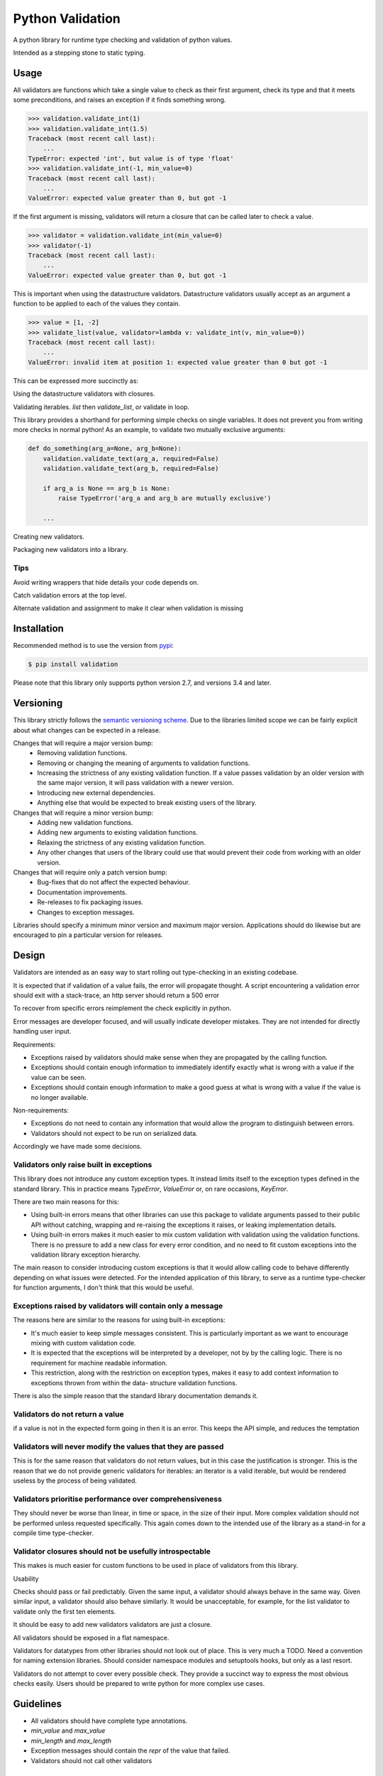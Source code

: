 Python Validation
=================

|build-status| |coverage|

A python library for runtime type checking and validation of python values.

Intended as a stepping stone to static typing.


Usage
-----

All validators are functions which take a single value to check as their
first argument, check its type and that it meets some preconditions, and raises
an exception if it finds something wrong.

.. code:: python

    >>> validation.validate_int(1)
    >>> validation.validate_int(1.5)
    Traceback (most recent call last):
        ...
    TypeError: expected 'int', but value is of type 'float'
    >>> validation.validate_int(-1, min_value=0)
    Traceback (most recent call last):
        ...
    ValueError: expected value greater than 0, but got -1

If the first argument is missing, validators will return a closure that can be
called later to check a value.

.. code:: python

    >>> validator = validation.validate_int(min_value=0)
    >>> validator(-1)
    Traceback (most recent call last):
        ...
    ValueError: expected value greater than 0, but got -1

This is important when using the datastructure validators.
Datastructure validators usually accept as an argument a function to be applied
to each of the values they contain.

.. code:: python

    >>> value = [1, -2]
    >>> validate_list(value, validator=lambda v: validate_int(v, min_value=0))
    Traceback (most recent call last):
        ...
    ValueError: invalid item at position 1: expected value greater than 0 but got -1

This can be expressed more succinctly as:

.. code:: python
    >>> value = [1, -2]
    >>> validate_list(value, validator=validate_int(min_value=0))
    Traceback (most recent call last):
        ...
    ValueError: invalid item at position 1: expected value greater than 0 but got -1


Using the datastructure validators with closures.

Validating iterables.  `list` then `validate_list`, or validate in loop.

This library provides a shorthand for performing simple checks on single
variables.
It does not prevent you from writing more checks in normal python!
As an example, to validate two mutually exclusive arguments:

.. code:: python

    def do_something(arg_a=None, arg_b=None):
        validation.validate_text(arg_a, required=False)
        validation.validate_text(arg_b, required=False)

        if arg_a is None == arg_b is None:
            raise TypeError('arg_a and arg_b are mutually exclusive')

        ...


Creating new validators.

Packaging new validators into a library.


Tips
~~~~

Avoid writing wrappers that hide details your code depends on.

Catch validation errors at the top level.

Alternate validation and assignment to make it clear when validation is missing


Installation
------------

Recommended method is to use the version from `pypi`_:

.. code:: bash

    $ pip install validation

Please note that this library only supports python version 2.7, and versions 3.4 and later.


Versioning
----------

This library strictly follows the `semantic versioning scheme <http://semver.org>`_.
Due to the libraries limited scope we can be fairly explicit about what changes can be expected in a release.

Changes that will require a major version bump:
  - Removing validation functions.
  - Removing or changing the meaning of arguments to validation functions.
  - Increasing the strictness of any existing validation function.  If a value
    passes validation by an older version with the same major version, it will
    pass validation with a newer version.
  - Introducing new external dependencies.
  - Anything else that would be expected to break existing users of the library.

Changes that will require a minor version bump:
  - Adding new validation functions.
  - Adding new arguments to existing validation functions.
  - Relaxing the strictness of any existing validation function.
  - Any other changes that users of the library could use that would prevent
    their code from working with an older version.

Changes that will require only a patch version bump:
  - Bug-fixes that do not affect the expected behaviour.
  - Documentation improvements.
  - Re-releases to fix packaging issues.
  - Changes to exception messages.

Libraries should specify a minimum minor version and maximum major version.
Applications should do likewise but are encouraged to pin a particular version
for releases.


Design
------

Validators are intended as an easy way to start rolling out type-checking in an existing codebase.

It is expected that if validation of a value fails, the error will propagate thought.
A script encountering a validation error should exit with a stack-trace, an http server should return a 500 error


To recover from specific errors reimplement the check explicitly in python.

Error messages are developer focused, and will usually indicate developer mistakes.
They are not intended for directly handling user input.

Requirements:

- Exceptions raised by validators should make sense when they are propagated
  by the calling function.

- Exceptions should contain enough information to immediately identify
  exactly what is wrong with a value if the value can be seen.

- Exceptions should contain enough information to make a good guess at what
  is wrong with a value if the value is no longer available.


Non-requirements:

- Exceptions do not need to contain any information that would allow the
  program to distinguish between errors.

- Validators should not expect to be run on serialized data.


Accordingly we have made some decisions.


Validators only raise built in exceptions
~~~~~~~~~~~~~~~~~~~~~~~~~~~~~~~~~~~~~~~~~~

This library does not introduce any custom exception types.
It instead limits itself to the exception types defined in the standard
library.
This in practice means `TypeError`, `ValueError` or, on rare occasions,
`KeyError`.


There are two main reasons for this:

- Using built-in errors means that other libraries can use this package to
  validate arguments passed to their public API without catching, wrapping and
  re-raising the exceptions it raises, or leaking implementation details.

- Using built-in errors makes it much easier to mix custom validation with
  validation using the validation functions.
  There is no pressure to add a new class for every error condition, and no
  need to fit custom exceptions into the validation library exception
  hierarchy.

The main reason to consider introducing custom exceptions is that it would
allow calling code to behave differently depending on what issues were
detected.
For the intended application of this library, to serve as a runtime
type-checker for function arguments, I don't think that this would be useful.


Exceptions raised by validators will contain only a message
~~~~~~~~~~~~~~~~~~~~~~~~~~~~~~~~~~~~~~~~~~~~~~~~~~~~~~~~~~~

The reasons here are similar to the reasons for using built-in exceptions:

- It's much easier to keep simple messages consistent.
  This is particularly important as we want to encourage mixing with custom
  validation code.

- It is expected that the exceptions will be interpreted by a developer, not by
  by the calling logic.
  There is no requirement for machine readable information.

- This restriction, along with the restriction on exception types, makes it
  easy to add context information to exceptions thrown from within the data-
  structure validation functions.

There is also the simple reason that the standard library documentation demands
it.


Validators do not return a value
~~~~~~~~~~~~~~~~~~~~~~~~~~~~~~~~
if a value is not in the expected form going in then it is an error.
This keeps the API simple, and reduces the temptation


Validators will never modify the values that they are passed
~~~~~~~~~~~~~~~~~~~~~~~~~~~~~~~~~~~~~~~~~~~~~~~~~~~~~~~~~~~~
This is for the same reason that validators do not return values, but in this case the justification is stronger.
This is the reason that we do not provide generic validators for iterables: an iterator is a valid iterable, but would be rendered useless by the process of being validated.


Validators prioritise performance over comprehensiveness
~~~~~~~~~~~~~~~~~~~~~~~~~~~~~~~~~~~~~~~~~~~~~~~~~~~~~~~~
They should never be worse than linear, in time or space, in the size of their input.
More complex validation should not be performed unless requested specifically.
This again comes down to the intended use of the library as a stand-in for a compile time type-checker.



Validator closures should not be usefully introspectable
~~~~~~~~~~~~~~~~~~~~~~~~~~~~~~~~~~~~~~~~~~~~~~~~~~~~~~~~
This makes is much easier for custom functions to be used in place of
validators from this library.




Usability

Checks should pass or fail predictably.
Given the same input, a validator should always behave in the same way.
Given similar input, a validator should also behave similarly.
It would be unacceptable, for example, for the list validator to validate only the first ten elements.


It should be easy to add new validators
validators are just a closure.




All validators should be exposed in a flat namespace.


Validators for datatypes from other libraries should not look out of place.
This is very much a TODO.
Need a convention for naming extension libraries.
Should consider namespace modules and setuptools hooks, but only as a last resort.


Validators do not attempt to cover every possible check.
They provide a succinct way to express the most obvious checks easily.
Users should be prepared to write python for more complex use cases.



Guidelines
----------

- All validators should have complete type annotations.
- `min_value` and `max_value`
- `min_length` and `max_length`
- Exception messages should contain the `repr` of the value that failed.
- Validators should not call other validators

Links
-----

- Source code: https://github.com/JOIVY/validation
- Issue tracker: https://github.com/JOIVY/validation/issues
- Continuous integration: https://travis-ci.org/JOIVY/validation
- PyPI: https://pypi.python.org/pypi/validation


License
-------

The project is made available under the terms of the Apache 2.0 license.  See `LICENSE`_ for details.



.. |build-status| image:: https://travis-ci.org/JOIVY/validation/g.png?branch=develop
    :target: https://travis-ci.org/JOIVY/validation/g
    :alt: Build Status
.. |coverage| image:: https://coveralls.io/repos/JOIVY/validation/g/badge.png?branch=develop
    :target: https://coveralls.io/r/JOIVY/validation/g?branch=develop
    :alt: Coverage
.. _pypi: https://pypi.python.org/pypi/validation
.. _LICENSE: ./LICENSE
